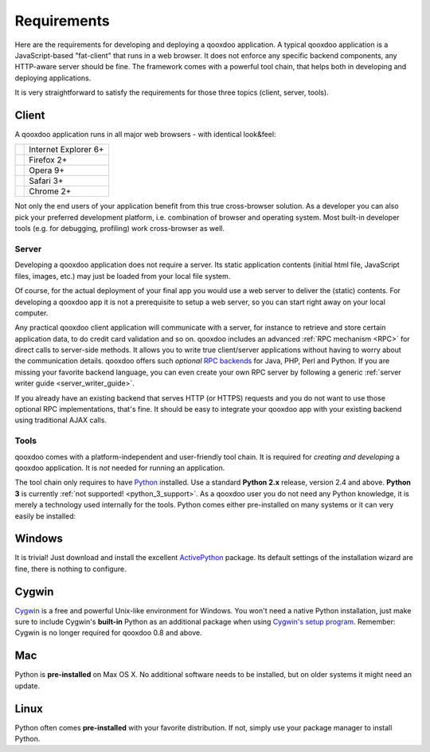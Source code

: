 .. _Requirements:

Requirements
============

Here are the requirements for developing and deploying a qooxdoo application. A typical qooxdoo application is a JavaScript-based "fat-client" that runs in a web browser. It does not enforce any specific backend components, any HTTP-aware server should be fine. The framework comes with a powerful tool chain, that helps both in developing and deploying applications.

It is very straightforward to satisfy the requirements for those three topics (client, server, tools).
 
   
Client
______

A qooxdoo application runs in all major web browsers - with identical look&feel:

.. list-table::

   * - .. image:: /icons/ie.png 
     - Internet Explorer 6+
   * - .. image:: /icons/ff.png 
     - Firefox 2+
   * - .. image:: /icons/opera.png 
     - Opera 9+
   * - .. image:: /icons/safari.png 
     - Safari 3+
   * - .. image:: /icons/chrome.png 
     - Chrome 2+
 
  
  
  
  

Not only the end users of your application benefit from this true cross-browser solution. As a developer you can also pick your preferred development platform, i.e. combination of browser and operating system. Most built-in developer tools (e.g. for debugging, profiling) work cross-browser as well.


Server
------

Developing a qooxdoo application does not require a server. Its static application contents (initial html file, JavaScript files, images, etc.) may just be loaded from your local file system.

Of course, for the actual deployment of your final app you would use a web server to deliver the (static) contents. For developing a qooxdoo app it is not a prerequisite to setup a web server, so you can start right away on your local computer. 

Any practical qooxdoo client application will communicate with a server, for instance to retrieve and store certain application data, to do credit card validation and so on. qooxdoo includes an advanced :ref:`RPC mechanism <RPC>` for direct calls to server-side methods. It allows you to write true client/server applications without having to worry about the communication details. qooxdoo offers such *optional* `RPC backends <http://qooxdoo.org/contrib/project#backend>`_ for Java, PHP, Perl and Python. If you are missing your favorite backend language, you can even create your own RPC server by following a generic :ref:`server writer guide <server_writer_guide>`.

If you already have an existing backend that serves HTTP (or HTTPS) requests and you do not want to use those optional RPC implementations, that's fine. It should be easy to integrate your qooxdoo app with your existing backend using traditional AJAX calls.


Tools
-----

qooxdoo comes with a platform-independent and user-friendly tool chain. It is required for *creating and developing* a qooxdoo application. It is *not* needed for running an application.

The tool chain only requires to have Python_ installed. Use a standard **Python 2.x** release, version 2.4 and above. **Python 3** is currently :ref:`not supported! <python_3_support>`. As a qooxdoo user you do not need any Python knowledge, it is merely a technology used internally for the tools. Python comes either pre-installed on many systems or it can very easily be installed:


Windows
_______

It is trivial! Just download and install the excellent ActivePython_ package. Its default settings of the installation wizard are fine, there is nothing to configure. 


Cygwin
______

Cygwin_ is a free and powerful Unix-like environment for Windows. You won't need a native Python installation, just make sure to include Cygwin's **built-in**  Python as an additional package when using `Cygwin's setup program`_.
Remember: Cygwin is no longer required for qooxdoo 0.8 and above.


Mac
___

Python is **pre-installed** on Max OS X. No additional software needs to be installed, but on older systems it might need an update.


Linux
_____

Python often comes **pre-installed** with your favorite distribution. If not, simply use your package manager to install Python.


.. _Python: http://www.python.org/
.. _ActivePython: http://www.activestate.com/Products/activepython/
.. _Cygwin: http://www.cygwin.com/ 
.. _Cygwin's setup program: http://cygwin.com/setup.exe